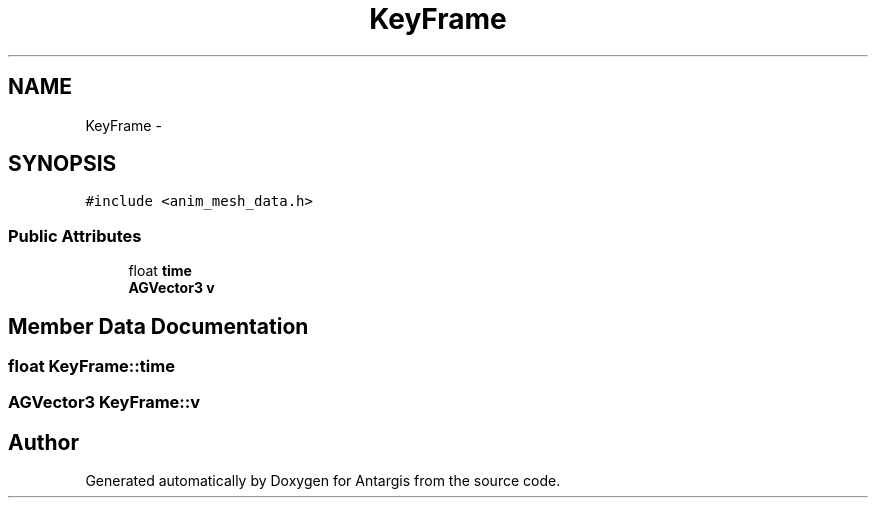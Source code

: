 .TH "KeyFrame" 3 "27 Oct 2006" "Version 0.1.9" "Antargis" \" -*- nroff -*-
.ad l
.nh
.SH NAME
KeyFrame \- 
.SH SYNOPSIS
.br
.PP
\fC#include <anim_mesh_data.h>\fP
.PP
.SS "Public Attributes"

.in +1c
.ti -1c
.RI "float \fBtime\fP"
.br
.ti -1c
.RI "\fBAGVector3\fP \fBv\fP"
.br
.in -1c
.SH "Member Data Documentation"
.PP 
.SS "float \fBKeyFrame::time\fP"
.PP
.SS "\fBAGVector3\fP \fBKeyFrame::v\fP"
.PP


.SH "Author"
.PP 
Generated automatically by Doxygen for Antargis from the source code.
